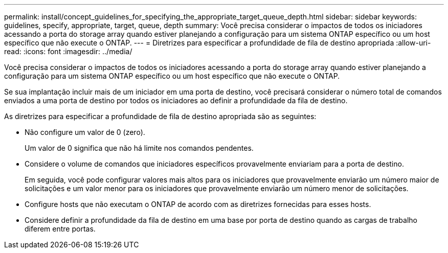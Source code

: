---
permalink: install/concept_guidelines_for_specifying_the_appropriate_target_queue_depth.html 
sidebar: sidebar 
keywords: guidelines, specify, appropriate, target, queue, depth 
summary: Você precisa considerar o impactos de todos os iniciadores acessando a porta do storage array quando estiver planejando a configuração para um sistema ONTAP específico ou um host específico que não execute o ONTAP. 
---
= Diretrizes para especificar a profundidade de fila de destino apropriada
:allow-uri-read: 
:icons: font
:imagesdir: ../media/


[role="lead"]
Você precisa considerar o impactos de todos os iniciadores acessando a porta do storage array quando estiver planejando a configuração para um sistema ONTAP específico ou um host específico que não execute o ONTAP.

Se sua implantação incluir mais de um iniciador em uma porta de destino, você precisará considerar o número total de comandos enviados a uma porta de destino por todos os iniciadores ao definir a profundidade da fila de destino.

As diretrizes para especificar a profundidade de fila de destino apropriada são as seguintes:

* Não configure um valor de 0 (zero).
+
Um valor de 0 significa que não há limite nos comandos pendentes.

* Considere o volume de comandos que iniciadores específicos provavelmente enviariam para a porta de destino.
+
Em seguida, você pode configurar valores mais altos para os iniciadores que provavelmente enviarão um número maior de solicitações e um valor menor para os iniciadores que provavelmente enviarão um número menor de solicitações.

* Configure hosts que não executam o ONTAP de acordo com as diretrizes fornecidas para esses hosts.
* Considere definir a profundidade da fila de destino em uma base por porta de destino quando as cargas de trabalho diferem entre portas.

